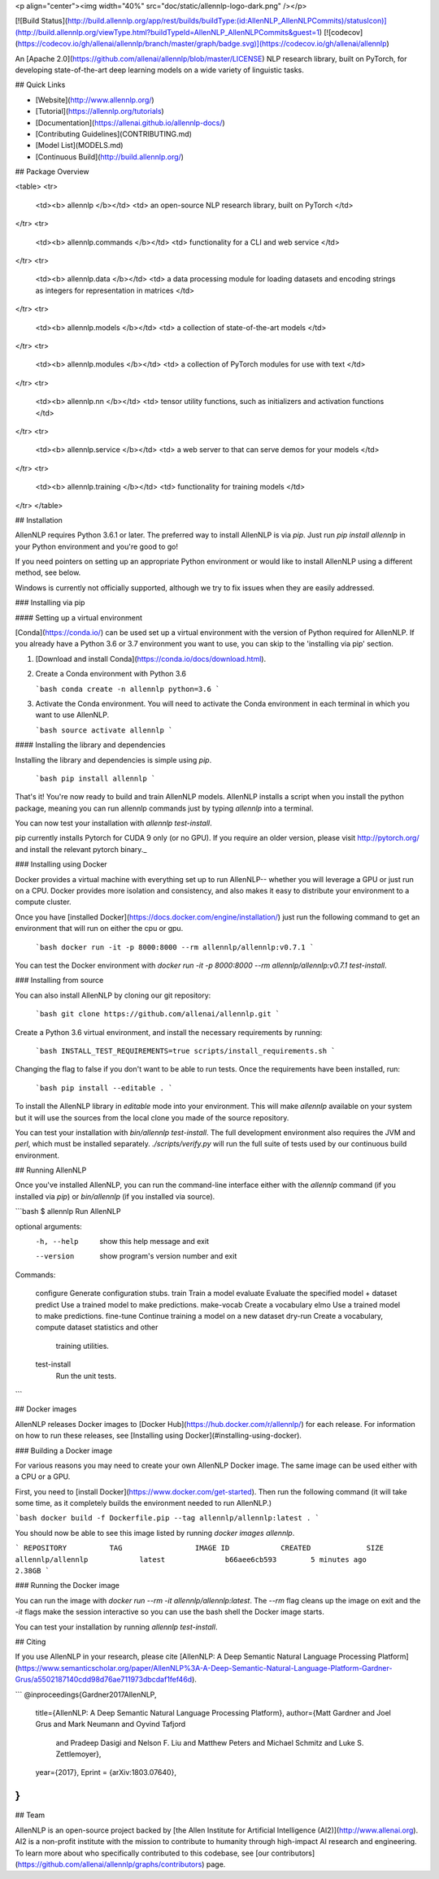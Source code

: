 <p align="center"><img width="40%" src="doc/static/allennlp-logo-dark.png" /></p>

[![Build Status](http://build.allennlp.org/app/rest/builds/buildType:(id:AllenNLP_AllenNLPCommits)/statusIcon)](http://build.allennlp.org/viewType.html?buildTypeId=AllenNLP_AllenNLPCommits&guest=1)
[![codecov](https://codecov.io/gh/allenai/allennlp/branch/master/graph/badge.svg)](https://codecov.io/gh/allenai/allennlp)

An [Apache 2.0](https://github.com/allenai/allennlp/blob/master/LICENSE) NLP research library, built on PyTorch,
for developing state-of-the-art deep learning models on a wide variety of linguistic tasks.

## Quick Links

* [Website](http://www.allennlp.org/)
* [Tutorial](https://allennlp.org/tutorials)
* [Documentation](https://allenai.github.io/allennlp-docs/)
* [Contributing Guidelines](CONTRIBUTING.md)
* [Model List](MODELS.md)
* [Continuous Build](http://build.allennlp.org/)

## Package Overview

<table>
<tr>
    <td><b> allennlp </b></td>
    <td> an open-source NLP research library, built on PyTorch </td>
</tr>
<tr>
    <td><b> allennlp.commands </b></td>
    <td> functionality for a CLI and web service </td>
</tr>
<tr>
    <td><b> allennlp.data </b></td>
    <td> a data processing module for loading datasets and encoding strings as integers for representation in matrices </td>
</tr>
<tr>
    <td><b> allennlp.models </b></td>
    <td> a collection of state-of-the-art models </td>
</tr>
<tr>
    <td><b> allennlp.modules </b></td>
    <td> a collection of PyTorch modules for use with text </td>
</tr>
<tr>
    <td><b> allennlp.nn </b></td>
    <td> tensor utility functions, such as initializers and activation functions </td>
</tr>
<tr>
    <td><b> allennlp.service </b></td>
    <td> a web server to that can serve demos for your models </td>
</tr>
<tr>
    <td><b> allennlp.training </b></td>
    <td> functionality for training models </td>
</tr>
</table>

## Installation

AllenNLP requires Python 3.6.1 or later. The preferred way to install AllenNLP is via `pip`.  Just run `pip install allennlp` in your Python environment and you're good to go!

If you need pointers on setting up an appropriate Python environment or would like to install AllenNLP using a different method, see below.

Windows is currently not officially supported, although we try to fix issues when they are easily addressed.

### Installing via pip

#### Setting up a virtual environment

[Conda](https://conda.io/) can be used set up a virtual environment with the
version of Python required for AllenNLP.  If you already have a Python 3.6 or 3.7
environment you want to use, you can skip to the 'installing via pip' section.

1.  [Download and install Conda](https://conda.io/docs/download.html).

2.  Create a Conda environment with Python 3.6

    ```bash
    conda create -n allennlp python=3.6
    ```

3.  Activate the Conda environment. You will need to activate the Conda environment in each terminal in which you want to use AllenNLP.

    ```bash
    source activate allennlp
    ```

#### Installing the library and dependencies

Installing the library and dependencies is simple using `pip`.

   ```bash
   pip install allennlp
   ```

That's it! You're now ready to build and train AllenNLP models.
AllenNLP installs a script when you install the python package, meaning you can run allennlp commands just by typing `allennlp` into a terminal.

You can now test your installation with `allennlp test-install`.

_`pip` currently installs Pytorch for CUDA 9 only (or no GPU). If you require an older version,
please visit http://pytorch.org/ and install the relevant pytorch binary._

### Installing using Docker

Docker provides a virtual machine with everything set up to run AllenNLP--
whether you will leverage a GPU or just run on a CPU.  Docker provides more
isolation and consistency, and also makes it easy to distribute your
environment to a compute cluster.

Once you have [installed Docker](https://docs.docker.com/engine/installation/)
just run the following command to get an environment that will run on either the cpu or gpu.

   ```bash
   docker run -it -p 8000:8000 --rm allennlp/allennlp:v0.7.1
   ```

You can test the Docker environment with `docker run -it -p 8000:8000 --rm allennlp/allennlp:v0.7.1 test-install`.

### Installing from source

You can also install AllenNLP by cloning our git repository:

  ```bash
  git clone https://github.com/allenai/allennlp.git
  ```

Create a Python 3.6 virtual environment, and install the necessary requirements by running:

  ```bash
  INSTALL_TEST_REQUIREMENTS=true scripts/install_requirements.sh
  ```

Changing the flag to false if you don't want to be able to run
tests. Once the requirements have been installed, run:

  ```bash
  pip install --editable .
  ```

To install the AllenNLP library in `editable` mode into your
environment.  This will make `allennlp` available on your
system but it will use the sources from the local clone you
made of the source repository.

You can test your installation with `bin/allennlp test-install`.
The full development environment also requires the JVM and `perl`,
which must be installed separately.  `./scripts/verify.py` will run
the full suite of tests used by our continuous build environment.

## Running AllenNLP

Once you've installed AllenNLP, you can run the command-line interface either
with the `allennlp` command (if you installed via `pip`) or `bin/allennlp` (if you installed via source).

```bash
$ allennlp
Run AllenNLP

optional arguments:
  -h, --help    show this help message and exit
  --version     show program's version number and exit

Commands:

    configure   Generate configuration stubs.
    train       Train a model
    evaluate    Evaluate the specified model + dataset
    predict     Use a trained model to make predictions.
    make-vocab  Create a vocabulary
    elmo        Use a trained model to make predictions.
    fine-tune   Continue training a model on a new dataset
    dry-run     Create a vocabulary, compute dataset statistics and other
                training utilities.
    test-install
                Run the unit tests.
```

## Docker images

AllenNLP releases Docker images to [Docker Hub](https://hub.docker.com/r/allennlp/) for each release.  For information on how to run these releases, see [Installing using Docker](#installing-using-docker).

### Building a Docker image

For various reasons you may need to create your own AllenNLP Docker image.
The same image can be used either with a CPU or a GPU.

First, you need to [install Docker](https://www.docker.com/get-started).
Then run the following command
(it will take some time, as it completely builds the
environment needed to run AllenNLP.)

```bash
docker build -f Dockerfile.pip --tag allennlp/allennlp:latest .
```

You should now be able to see this image listed by running `docker images allennlp`.

```
REPOSITORY          TAG                 IMAGE ID            CREATED             SIZE
allennlp/allennlp            latest              b66aee6cb593        5 minutes ago       2.38GB
```

### Running the Docker image

You can run the image with `docker run --rm -it allennlp/allennlp:latest`.  The `--rm` flag cleans up the image on exit and the `-it` flags make the session interactive so you can use the bash shell the Docker image starts.

You can test your installation by running  `allennlp test-install`.

## Citing

If you use AllenNLP in your research, please cite [AllenNLP: A Deep Semantic Natural Language Processing Platform](https://www.semanticscholar.org/paper/AllenNLP%3A-A-Deep-Semantic-Natural-Language-Platform-Gardner-Grus/a5502187140cdd98d76ae711973dbcdaf1fef46d).

```
@inproceedings{Gardner2017AllenNLP,
  title={AllenNLP: A Deep Semantic Natural Language Processing Platform},
  author={Matt Gardner and Joel Grus and Mark Neumann and Oyvind Tafjord
    and Pradeep Dasigi and Nelson F. Liu and Matthew Peters and
    Michael Schmitz and Luke S. Zettlemoyer},
  year={2017},
  Eprint = {arXiv:1803.07640},
}
```

## Team

AllenNLP is an open-source project backed by [the Allen Institute for Artificial Intelligence (AI2)](http://www.allenai.org).
AI2 is a non-profit institute with the mission to contribute to humanity through high-impact AI research and engineering.
To learn more about who specifically contributed to this codebase, see [our contributors](https://github.com/allenai/allennlp/graphs/contributors) page.


